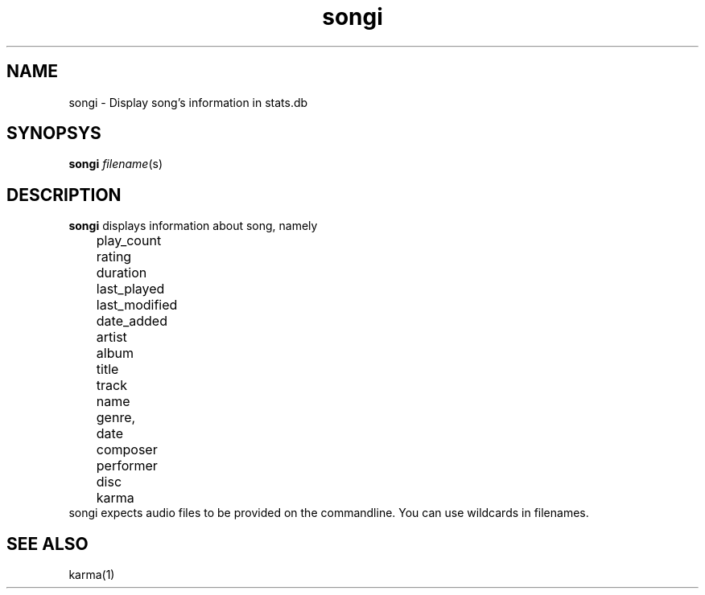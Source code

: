 .TH songi 1
.SH NAME
songi \- Display song's information in stats.db

.SH SYNOPSYS
.B songi \fIfilename\fR(s)

.SH DESCRIPTION
\fBsongi\fR displays information about song, namely
.EX
	play_count
	rating
	duration
	last_played
	last_modified
	date_added
	artist
	album
	title
	track
	name
	genre,
	date
	composer
	performer
	disc
	karma
.EE
songi expects audio files to be provided on the commandline. You can use wildcards in filenames.

.SH "SEE ALSO"
karma(1)
